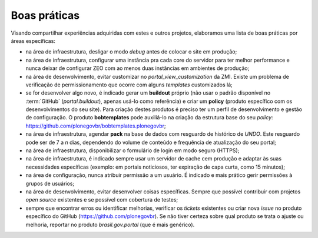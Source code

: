 =============
Boas práticas
=============

Visando compartilhar experiências adquiridas com estes e outros projetos,
elaboramos uma lista de boas práticas por áreas específicas:

* na área de infraestrutura, desligar o modo *debug* antes de colocar o site em produção;

* na área de infraestrutura, configurar uma instância pra cada core do servidor para ter
  melhor performance e nunca deixar de configurar ZEO com ao menos duas instâncias em
  ambientes de produção;

* na área de desenvolvimento, evitar customizar no *portal_view_customization* da ZMI.
  Existe um problema de verificação de permissionamento que ocorre com alguns *templates*
  customizados lá;

* se for desenvolver algo novo, é indicado gerar um **buildout** próprio (não usar o
  padrão disponível no :term:`GitHub` (*portal.buildout*), apenas usá-lo como referência)
  e criar um **policy** (produto específico com os desenvolvimentos do seu site). Para
  criação destes produtos é preciso ter um perfil de desenvolvimento e gestão de
  configuração. O produto **bobtemplates** pode auxiliá-lo na criação da estrutura base
  do seu *policy*:  https://github.com/plonegovbr/bobtemplates.plonegovbr;

* na área de infraestrutura, agendar **pack** na base de dados com resguardo de histórico
  de *UNDO*. Este resguardo pode ser de 7 a *n* dias, dependendo do volume de conteúdo e
  frequência de atualização do seu portal;

* na área de infraestrutura, disponibilizar o formulário de login em modo seguro (HTTPS);

* na área de infraestrutura, é indicado sempre usar um servidor de cache cem produção e
  adaptar às suas necessidades específicas (exemplo: em portais noticiosos, ter expiração
  de capa curta, como  15 minutos);

* na área de configuração, nunca atribuir permissão a um usuário. É indicado e mais
  prático gerir permissões à grupos de usuários;

* na área de desenvolvimento, evitar desenvolver coisas específicas. Sempre que possível
  contribuir com projetos *open source* existentes e se possível com cobertura de testes;

* sempre que encontrar erros ou identificar melhorias, verificar os *tickets* existentes
  ou criar nova *issue* no produto específico do GitHub (https://github.com/plonegovbr).
  Se não tiver certeza sobre qual produto se trata o ajuste ou melhoria, reportar no
  produto *brasil.gov.portal* (que é mais genérico).

